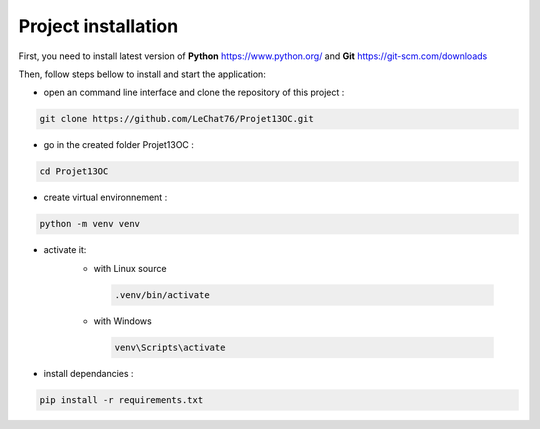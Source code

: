 ====================
Project installation
====================

First, you need to install latest version of **Python** https://www.python.org/ and **Git** https://git-scm.com/downloads

Then, follow steps bellow to install and start the application:

- open an command line interface and clone the repository of this project :

.. code-block:: bash

    git clone https://github.com/LeChat76/Projet13OC.git

- go in the created folder Projet13OC :

.. code-block:: bash

    cd Projet13OC

- create virtual environnement :

.. code-block:: bash
    
    python -m venv venv

- activate it:
   * with Linux source 

    .. code-block:: bash

        .venv/bin/activate

   * with Windows

    .. code-block:: bash

        venv\Scripts\activate

- install dependancies :

.. code-block:: bash
    
    pip install -r requirements.txt
